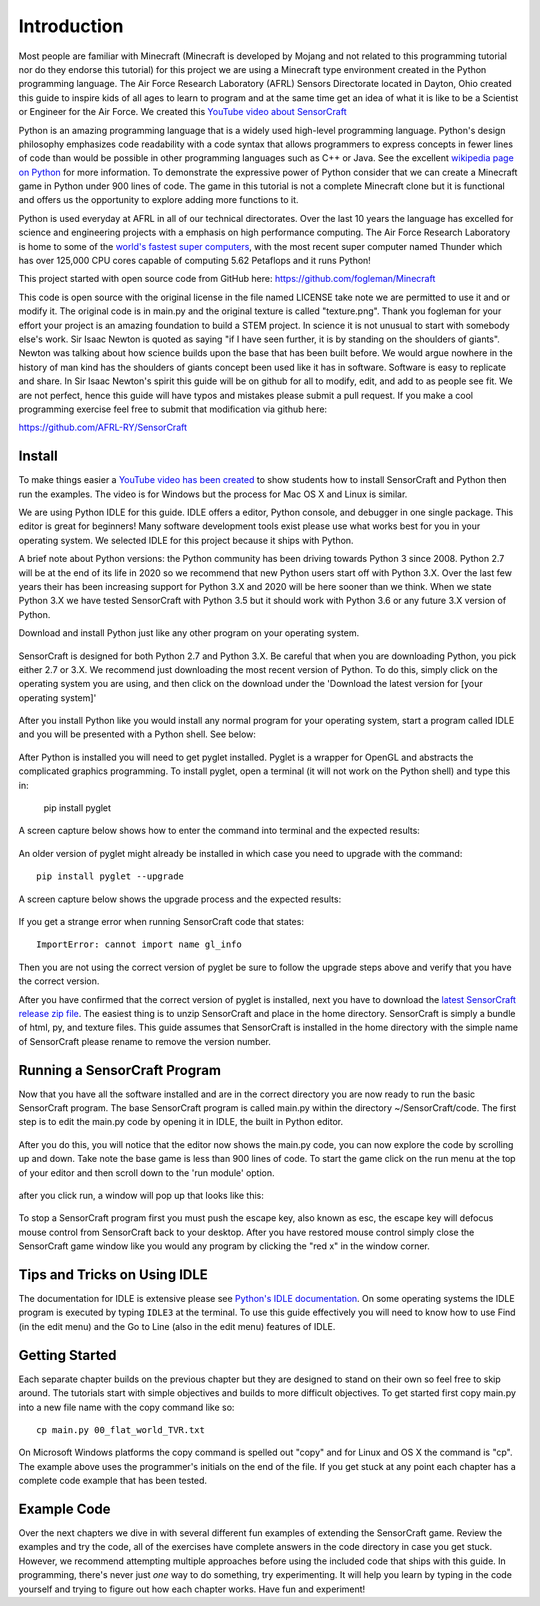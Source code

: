 ============
Introduction
============

Most people are familiar with Minecraft (Minecraft is developed by Mojang and
not related to this programming tutorial nor do they endorse this tutorial) for
this project we are using a Minecraft type environment created in the Python
programming language. The Air Force Research Laboratory (AFRL) Sensors
Directorate  located in Dayton, Ohio created this guide to inspire kids of all
ages to learn to program and at the same time get an idea of what it is like to
be a Scientist or Engineer for the Air Force. We created this `YouTube
video about SensorCraft <https://youtu.be/W94dtE1kx7Q>`_

Python is an amazing programming language that is a widely used high-level
programming language.  Python's design philosophy emphasizes code readability
with a code syntax that allows programmers to express concepts in fewer lines of
code than would be possible in other programming languages such as C++ or Java.
See the excellent `wikipedia page on Python
<https://en.wikipedia.org/wiki/Python_(programming_language)>`_  for more
information. To demonstrate the expressive power of Python consider that we can
create a Minecraft game in Python under 900 lines of code.  The game in this
tutorial is not a complete Minecraft clone but it is functional and offers us
the opportunity to explore adding more functions to it.

Python is used everyday at AFRL in all of our technical directorates.  Over the
last 10 years the language has excelled for science and engineering projects
with a emphasis on high performance computing. The Air Force Research Laboratory
is home to some of the `world's  fastest super computers
<http://www.top500.org/site/49284>`_,  with the most recent super computer named
Thunder which has over 125,000 CPU cores capable of computing 5.62 Petaflops and
it runs Python!

This project started with open source code from GitHub here:
https://github.com/fogleman/Minecraft

This code is open source with the original license in the file named LICENSE
take note we are permitted to use it and or modify it.  The original code is in
main.py and the original texture is called "texture.png".  Thank you fogleman
for your effort your project is an amazing foundation to build a STEM project. 
In science it is not unusual to start with somebody else's work. Sir Isaac
Newton is quoted as saying "if I have seen further, it is by standing on the
shoulders of giants". Newton was talking about how science builds upon the base
that has been built before.  We would argue nowhere in the history of man kind
has the shoulders of giants concept been used like it has in software. Software
is easy to  replicate and share.  In Sir Isaac Newton's spirit this guide will
be on github for all to modify, edit, and add to as people see fit. We are not
perfect, hence this guide will have typos and mistakes please submit a
pull request.  If you make a cool programming exercise feel free to
submit that modification via github here:

https://github.com/AFRL-RY/SensorCraft


Install
-------

To make things easier a `YouTube video has been created
<https://www.youtube.com/>`_ to show students how to install SensorCraft and
Python then run the examples.  The video is for Windows but the
process for Mac OS X and Linux is similar.

We are using Python IDLE for this guide. IDLE offers a editor, Python console, 
and debugger in one single package. This editor is great for beginners!  Many 
software development tools exist please use what works best for you in your 
operating system.  We selected IDLE for this project because it ships with 
Python.  

A brief note about Python versions: the Python community has been driving
towards Python 3 since 2008.  Python 2.7 will be at the end of its life in 2020
so we recommend that new Python users start off with Python 3.X.  Over the
last few years their has been increasing support for Python 3.X and 2020
will be here sooner than we think.  When we state Python 3.X we have tested
SensorCraft with Python 3.5 but it should work with Python 3.6 or any 
future 3.X version of Python.

Download and install Python just like any other program on 
your operating system.  

.. figure:: ../images/PythonDownload.png
    :align: center
    :alt: Python_Download

SensorCraft is designed for both Python 2.7 and Python 3.X.  Be careful that when 
you are downloading Python, you pick either 2.7  or 3.X.  
We recommend just downloading the most recent version of Python. To do
this, simply click on the operating system you are using, and then 
click on the download under the 'Download the latest version for 
[your operating system]'

.. figure:: ../images/MostRecentDownload.png
    :align: center
    :alt: Most_Recent_Download

After you install Python like you would install any normal program for your
operating system, start a program called IDLE and you will be presented with a Python shell. See below:

.. figure:: ../images/pythonshell.png
    :align: center
    :scale: 50 %
    :alt: shell

After Python is installed you will need
to get pyglet installed.  Pyglet is a wrapper for OpenGL and abstracts the
complicated graphics programming.  To install pyglet, open a terminal (it will not work on the Python shell) and type this in:

    pip install pyglet

A screen capture below shows how to enter the command into terminal and the
expected results:

.. figure:: ../images/install_pyglet.png
    :align: center
    :alt: install_pyglet

An older version of pyglet
might already be installed in which case you need to upgrade with the command::

    pip install pyglet --upgrade

A screen capture below shows the upgrade process and the expected results:

.. figure:: ../images/install_pyglet_upgrade.png
    :align: center
    :alt: install_pyglet_upgrade

If you get a strange error when running SensorCraft code that states::

    ImportError: cannot import name gl_info

Then you are not using the correct version of pyglet be sure to follow the
upgrade steps above and verify that you have the correct version.

After you have confirmed that the correct version of pyglet is installed, next
you have to download the `latest SensorCraft release zip file
<https://github.com/AFRL-RY/SensorCraft/releases/latest>`_.  The easiest thing
is to unzip SensorCraft and place in the home directory.  SensorCraft is simply
a bundle of html, py, and texture files.  This guide assumes that SensorCraft is
installed in the home directory with the simple name of SensorCraft please
rename to remove the version number.


Running a SensorCraft Program
-----------------------------

Now that you have all the software installed and are in the correct directory
you are now ready to run the basic SensorCraft program.  The base SensorCraft
program is called main.py within the directory ~/SensorCraft/code. The first
step is to edit the main.py code by opening it in IDLE, the built in Python
editor.
    
.. figure:: ../images/open_file_1.png
    :align: center
    :alt: open_file_1

.. figure:: ../images/open_file_2.png
    :align: center
    :alt: open_file_2

.. figure:: ../images/open_file_3.png
    :align: center
    :alt: open_file_3

After you do this, you will notice that the editor now shows the
main.py code, you can now explore the code by scrolling up and down.  Take
note the base game is less than 900 lines of code.  To start the game click 
on the run menu at the top of your editor and then scroll down to the 'run 
module' option.

.. figure:: ../images/run_program_1.png
    :align: center
    :alt: run_program_1

after you click run, a window will pop up that looks like this:

.. figure:: ../images/run_program_2.png
    :align: center
    :alt: run_program_2

To stop a SensorCraft program first you must push the escape key, also
known as esc, the escape key will defocus mouse control from SensorCraft back 
to your desktop. After you have restored mouse control simply close the 
SensorCraft game window like you would any program by clicking the "red x" in
the window corner.


Tips and Tricks on Using IDLE
-----------------------------

The documentation for IDLE is extensive please see 
`Python's IDLE documentation <https://docs.python.org/3/library/idle.html>`_.
On some operating systems the IDLE program is executed by typing ``IDLE3`` at 
the terminal.  To use this guide effectively you will need to know how to use
Find (in the edit menu) and the Go to Line (also in the edit menu) features of 
IDLE.  

Getting Started
---------------

Each separate chapter builds on the previous chapter but they are designed
to stand on their own so feel free to skip around.  The tutorials start with
simple objectives and builds to more difficult objectives. To get started first
copy main.py into a new file name with the copy command like so::

    cp main.py 00_flat_world_TVR.txt

On Microsoft Windows platforms the copy command is spelled out "copy" and for
Linux and OS X the command is "cp".  The example above uses the programmer's
initials on the end of the file. If you get stuck at any point each chapter
has a complete code example that has been tested.    


Example Code
------------

Over the next chapters we dive in with several different fun examples of
extending the SensorCraft game.  Review the examples and try the code, all of 
the exercises have complete answers in the code directory in case you get 
stuck. However, we recommend attempting multiple approaches before using the
included code that ships with this guide. In programming, there's never just 
*one* way to do something, try experimenting. It will help you learn by typing
in the code yourself and trying to figure out how each chapter works. Have fun
and experiment!
